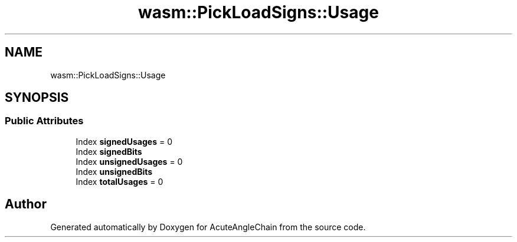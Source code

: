 .TH "wasm::PickLoadSigns::Usage" 3 "Sun Jun 3 2018" "AcuteAngleChain" \" -*- nroff -*-
.ad l
.nh
.SH NAME
wasm::PickLoadSigns::Usage
.SH SYNOPSIS
.br
.PP
.SS "Public Attributes"

.in +1c
.ti -1c
.RI "Index \fBsignedUsages\fP = 0"
.br
.ti -1c
.RI "Index \fBsignedBits\fP"
.br
.ti -1c
.RI "Index \fBunsignedUsages\fP = 0"
.br
.ti -1c
.RI "Index \fBunsignedBits\fP"
.br
.ti -1c
.RI "Index \fBtotalUsages\fP = 0"
.br
.in -1c

.SH "Author"
.PP 
Generated automatically by Doxygen for AcuteAngleChain from the source code\&.
